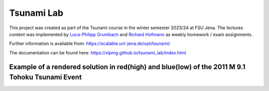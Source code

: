 ###########
Tsunami Lab
###########

This project was created as part of the Tsunami course in the winter semester 2023/24 at FSU Jena. 
The lectures content was implemented by `Luca-Philipp Grumbach <https://github.com/xLPMG>`_ and `Richard Hofmann <https://github.com/ZeyxRew>`_ as weekly homework / exam assignments.

Further information is available from: https://scalable.uni-jena.de/opt/tsunami/

The documentation can be found here: https://xlpmg.github.io/tsunami_lab/index.html

.. image:: docs/source/_static/assets/chile_bathymetry.png
  :alt: Bathymetry of chile

Example of a rendered solution in red(high) and blue(low) of the 2011 M 9.1 Tohoku Tsunami Event
===============================================================================================================

.. raw:: html

    <video width="100%" height="auto" controls>
      <source src="https://xlpmg.github.io/tsunami_lab/_static/assets/task_6-2-1_tohoku_1000.mp4 type="video/mp4">
    </video> 
